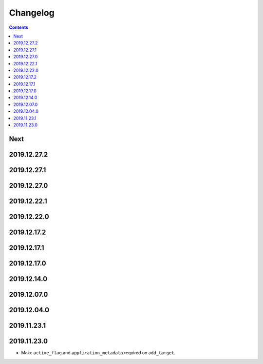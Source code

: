 Changelog
=========

.. contents::

Next
----

2019.12.27.2
------------

2019.12.27.1
------------

2019.12.27.0
------------

2019.12.22.1
------------

2019.12.22.0
------------

2019.12.17.2
------------

2019.12.17.1
------------

2019.12.17.0
------------

2019.12.14.0
------------

2019.12.07.0
------------

2019.12.04.0
------------

2019.11.23.1
------------

2019.11.23.0
------------

* Make ``active_flag`` and ``application_metadata`` required on ``add_target``.
